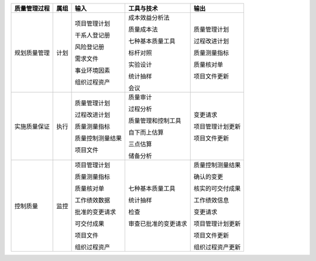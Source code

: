 
+--------------+------+------------------------+--------------------------+------------------------+
| 质量管理过程 | 属组 | 输入                   | 工具与技术               | 输出                   |
+==============+======+========================+==========================+========================+
| 规划质量管理 | 计划 | 项目管理计划           | 成本效益分析法           | 质量管理计划           |
+              +      +                        +                          +                        +
|              |      | 干系人登记册           | 质量成本法               | 过程改进计划           |
+              +      +                        +                          +                        +
|              |      | 风险登记册             | 七种基本质量工具         | 质量测量指标           |
+              +      +                        +                          +                        +
|              |      | 需求文件               | 标杆对照                 | 质量核对单             |
+              +      +                        +                          +                        +
|              |      | 事业环境因素           | 实验设计                 | 项目文件更新           |
+              +      +                        +                          +                        +
|              |      | 组织过程资产           | 统计抽样                 |                        |
+              +      +                        +                          +                        +
|              |      |                        | 会议                     |                        |
+--------------+------+------------------------+--------------------------+------------------------+
| 实施质量保证 | 执行 | 质量管理计划           | 质量审计                 | 变更请求               |
+              +      +                        +                          +                        +
|              |      | 过程改进计划           | 过程分析                 | 项目管理计划更新       |
+              +      +                        +                          +                        +
|              |      | 质量测量指标           | 质量管理和控制工具       | 项目文件更新           |
+              +      +                        +                          +                        +
|              |      | 质量控制测量结果       | 自下而上估算             |                        |
+              +      +                        +                          +                        +
|              |      | 项目文件               | 三点估算                 |                        |
+              +      +                        +                          +                        +
|              |      |                        | 储备分析                 |                        |
+              +      +                        +                          +                        +
|              |      |                        |                          |                        |
+--------------+------+------------------------+--------------------------+------------------------+
| 控制质量     | 监控 | 项目管理计划           | 七种基本质量工具         | 质量控制测量结果       |
+              +      +                        +                          +                        +
|              |      | 质量测量指标           | 统计抽样                 | 确认的变更             |
+              +      +                        +                          +                        +
|              |      | 质量核对单             | 检查                     | 核实的可交付成果       |
+              +      +                        +                          +                        +
|              |      | 工作绩效数据           | 审查已批准的变更请求     | 工作绩效信息           |
+              +      +                        +                          +                        +
|              |      | 批准的变更请求         |                          | 变更请求               |
+              +      +                        +                          +                        +
|              |      | 可交付成果             |                          | 项目管理计划更新       |
+              +      +                        +                          +                        +
|              |      | 项目文件               |                          | 项目文件更新           |
+              +      +                        +                          +                        +
|              |      | 组织过程资产           |                          | 组织过程资产更新       |
+--------------+------+------------------------+--------------------------+------------------------+
